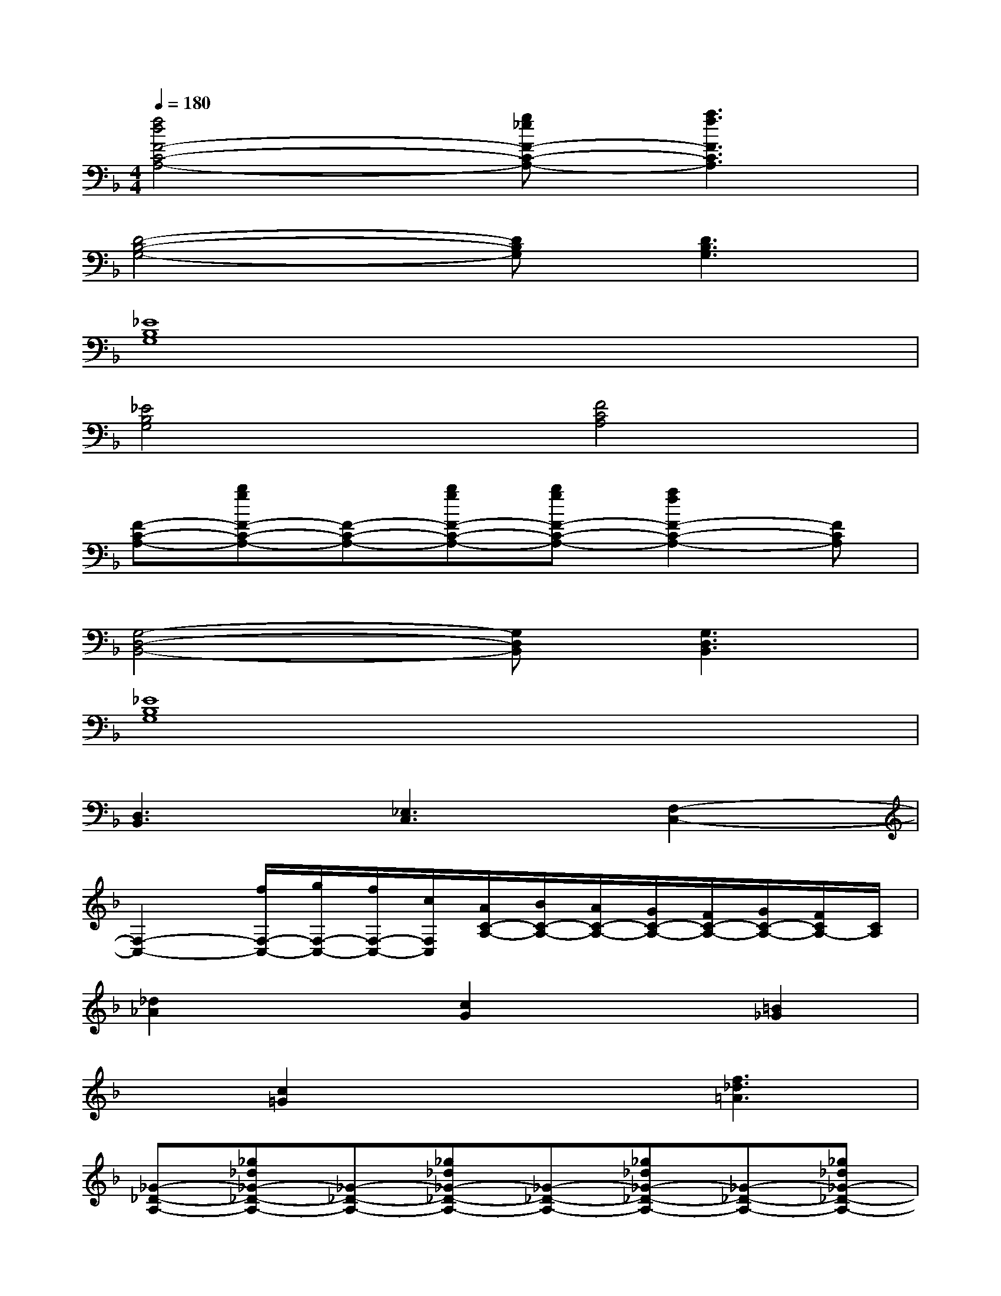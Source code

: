 X:1
T:
M:4/4
L:1/8
Q:1/4=180
K:F%1flats
V:1
[f4d4F4-C4-A,4-][g_eF-C-A,-][a3f3F3C3A,3]|
[D4-B,4-G,4-][DB,G,][D3B,3G,3]|
[_E8B,8G,8]|
[_E4B,4G,4][F4C4A,4]|
[F-C-A,-][bgF-C-A,-][F-C-A,-][bgF-C-A,-][bgF-C-A,-][a2f2F2-C2-A,2-][FCA,]|
[G,4-D,4-B,,4-][G,D,B,,][G,3D,3B,,3]|
[_E8B,8G,8]|
[D,3B,,3][_E,3C,3][F,2-C,2-]|
[F,2-C,2-][f/2F,/2-C,/2-][g/2F,/2-C,/2-][f/2F,/2-C,/2-][c/2F,/2C,/2][A/2C/2-A,/2-][B/2C/2-A,/2-][A/2C/2-A,/2-][G/2C/2-A,/2-][F/2C/2-A,/2-][G/2C/2-A,/2-][F/2C/2A,/2-][C/2A,/2]|
[_d2_A2]x[c2G2]x[=B2_G2]|
x[c2=G2]x2[f3_d3=A3]|
[_G-_D-A,-][_g_d_G-_D-A,-][_G-_D-A,-][_g_d_G-_D-A,-][_G-_D-A,-][_g_d_G-_D-A,-][_G-_D-A,-][_g_d_G-_D-A,-]|
[_G-_D-A,-][_g_d_G-_D-A,-][_G-_D-A,-][_g_d_G-_D-A,-][_G-_D-A,-][_g_d_G-_D-A,-][_G-_D-A,-][_g_d_G_DA,]|
[=D-A,-_G,-][_gdD-A,-_G,-][D-A,-_G,-][_gdD-A,-_G,-][D-A,-_G,-][_gdD-A,-_G,-][D-A,-_G,-][_gdD-A,-_G,-]|
[D-A,-_G,-][_gdD-A,-_G,-][D-A,-_G,-][_gdDA,_G,][D-A,-_G,-][_gdD-A,-_G,-][D-A,-_G,-][_gdDA,_G,]|
[_A-=E-=B,-][_ae_A-E-=B,-][_A-E-=B,-][_ae_A-E-=B,-][_A-E-=B,-][_ae_A-E-=B,-][_A-E-=B,-][_ae_AE=B,]